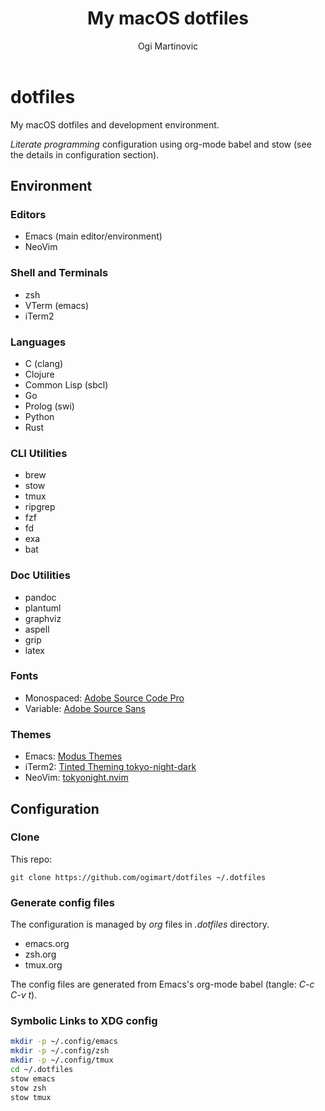 #+TITLE: My macOS dotfiles
#+AUTHOR: Ogi Martinovic
#+OPTIONS: num:nil toc:nil

* dotfiles

My macOS dotfiles and development environment.

/Literate programming/ configuration using org-mode babel and stow (see the details in configuration section).

** Environment

*** Editors

- Emacs (main editor/environment)
- NeoVim

*** Shell and Terminals

- zsh
- VTerm (emacs)
- iTerm2

*** Languages

- C (clang)
- Clojure
- Common Lisp (sbcl)
- Go
- Prolog (swi)
- Python
- Rust

*** CLI Utilities

- brew
- stow
- tmux
- ripgrep
- fzf
- fd
- exa
- bat

*** Doc Utilities

- pandoc
- plantuml
- graphviz
- aspell
- grip
- latex

*** Fonts

- Monospaced: [[https://github.com/adobe-fonts/source-code-pro][Adobe Source Code Pro]]
- Variable: [[https://github.com/adobe-fonts/source-sans][Adobe Source Sans]]

*** Themes

- Emacs: [[https://protesilaos.com/emacs/modus-themes][Modus Themes]]
- iTerm2: [[https://github.com/tinted-theming/base16-iterm2][Tinted Theming tokyo-night-dark]]
- NeoVim: [[https://github.com/folke/tokyonight.nvim][tokyonight.nvim]]

** Configuration

*** Clone

This repo:

#+begin_src shell :eval no
  git clone https://github.com/ogimart/dotfiles ~/.dotfiles
#+end_src

*** Generate config files

The configuration is managed by /org/ files in /.dotfiles/ directory.

- emacs.org
- zsh.org
- tmux.org

The config files are generated from Emacs's org-mode babel (tangle: /C-c C-v t/).

*** Symbolic Links to XDG config

#+begin_src sh
  mkdir -p ~/.config/emacs
  mkdir -p ~/.config/zsh
  mkdir -p ~/.config/tmux
  cd ~/.dotfiles
  stow emacs
  stow zsh
  stow tmux
#+end_src
